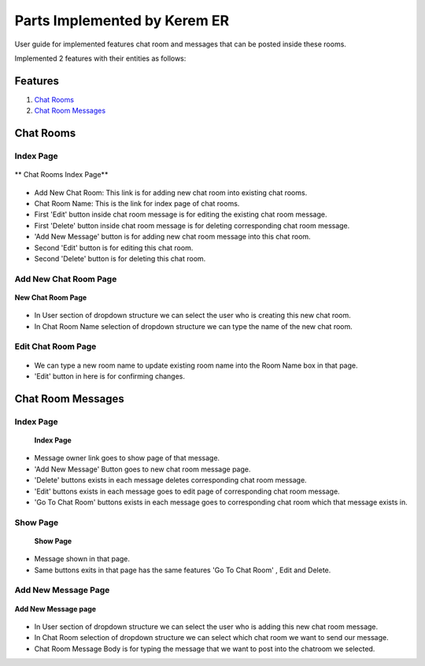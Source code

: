 Parts Implemented by Kerem ER
================================

User guide for implemented features chat room and messages that can be posted inside these rooms.

Implemented 2 features with their entities as follows:

Features
********

1. `Chat Rooms`_
2. `Chat Room Messages`_

Chat Rooms
**********

Index Page
----------

.. figure::  member4images/chat_rooms_index.png
    :scale: 75 %
    :alt: chat_rooms_index_page
    :align: center

    ** Chat Rooms Index Page**

* Add New Chat Room: This link is for adding new chat room into existing chat rooms.

* Chat Room Name: This is the link for index page of chat rooms.

* First 'Edit' button inside chat room message is for editing the existing chat room message.

* First 'Delete' button inside chat room message is for deleting corresponding chat room message.

* 'Add New Message' button is for adding new chat room message into this chat room.

* Second 'Edit' button is for editing this chat room.

* Second 'Delete' button is for deleting this chat room.

Add New Chat Room Page
----------------------

.. figure:: member4images/add_new_chat_room.png
    :scale: 75 %
    :alt: new_friend_page
    :align: center

    **New Chat Room Page**

* In User section of dropdown structure we can select the user who is creating this new chat room.

* In Chat Room Name selection of dropdown structure we can type the name of the new chat room.


Edit Chat Room Page
-------------------

.. figure:: member4images/edit_chat_room.png
    :scale: 75 %
    :alt: new_friend_page
    :align: center

* We can type a new room name to update existing room name into the Room Name box in that page.

* 'Edit' button in here is for confirming changes.


Chat Room Messages
******************

Index Page
----------

    .. figure:: member4images/chat_room_messages_index.png
        :scale: 75 %
        :alt: place_ratings_index_page
        :align: center

        **Index Page**

*  Message owner link goes to show page of that message.
* 'Add New Message' Button goes to new chat room message page.
* 'Delete' buttons exists in each message deletes corresponding chat room message.
* 'Edit' buttons exists in each message goes to edit page of corresponding chat room message.
* 'Go To Chat Room' buttons exists in each message goes to corresponding chat room which that message exists in.

Show Page
---------

    .. figure:: member4images/show_page_chat_room_messages.png
        :scale: 75 %
        :alt: place_ratings_show_page
        :align: center

        **Show Page**

* Message shown in that page.
* Same buttons exits in that page has the same features 'Go To Chat Room' , Edit and Delete.

Add New Message Page
--------------------

.. figure:: member4images/add_new_message.png
    :scale: 75 %
    :alt: new_friend_page
    :align: center

    **Add New Message page**

* In User section of dropdown structure we can select the user who is adding this new chat room message.

* In Chat Room selection of dropdown structure we can select which chat room we want to send our message.

* Chat Room Message Body is for typing the message that we want to post into the chatroom we selected.
